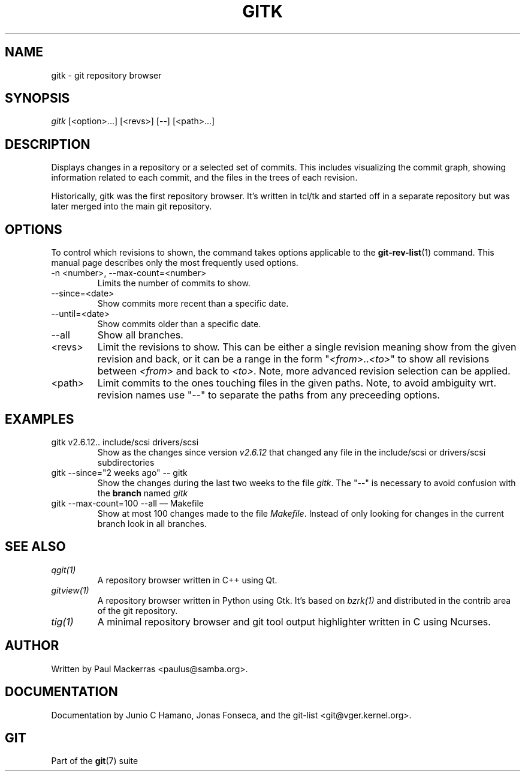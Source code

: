 .\" ** You probably do not want to edit this file directly **
.\" It was generated using the DocBook XSL Stylesheets (version 1.69.1).
.\" Instead of manually editing it, you probably should edit the DocBook XML
.\" source for it and then use the DocBook XSL Stylesheets to regenerate it.
.TH "GITK" "1" "10/03/2006" "" ""
.\" disable hyphenation
.nh
.\" disable justification (adjust text to left margin only)
.ad l
.SH "NAME"
gitk \- git repository browser
.SH "SYNOPSIS"
\fIgitk\fR [<option>\&...] [<revs>] [\-\-] [<path>\&...]
.sp
.SH "DESCRIPTION"
Displays changes in a repository or a selected set of commits. This includes visualizing the commit graph, showing information related to each commit, and the files in the trees of each revision.
.sp
Historically, gitk was the first repository browser. It's written in tcl/tk and started off in a separate repository but was later merged into the main git repository.
.sp
.SH "OPTIONS"
To control which revisions to shown, the command takes options applicable to the \fBgit\-rev\-list\fR(1) command. This manual page describes only the most frequently used options.
.sp
.TP
\-n <number>, \-\-max\-count=<number>
Limits the number of commits to show.
.TP
\-\-since=<date>
Show commits more recent than a specific date.
.TP
\-\-until=<date>
Show commits older than a specific date.
.TP
\-\-all
Show all branches.
.TP
<revs>
Limit the revisions to show. This can be either a single revision meaning show from the given revision and back, or it can be a range in the form "\fI<from>\fR..\fI<to>\fR" to show all revisions between
\fI<from>\fR
and back to
\fI<to>\fR. Note, more advanced revision selection can be applied.
.TP
<path>
Limit commits to the ones touching files in the given paths. Note, to avoid ambiguity wrt. revision names use "\-\-" to separate the paths from any preceeding options.
.SH "EXAMPLES"
.TP
gitk v2.6.12.. include/scsi drivers/scsi
Show as the changes since version
\fIv2.6.12\fR
that changed any file in the include/scsi or drivers/scsi subdirectories
.TP
gitk \-\-since="2 weeks ago" \-\- gitk
Show the changes during the last two weeks to the file
\fIgitk\fR. The "\-\-" is necessary to avoid confusion with the
\fBbranch\fR
named
\fIgitk\fR
.TP
gitk \-\-max\-count=100 \-\-all \(em Makefile
Show at most 100 changes made to the file
\fIMakefile\fR. Instead of only looking for changes in the current branch look in all branches.
.SH "SEE ALSO"
.TP
\fIqgit(1)\fR
A repository browser written in C++ using Qt.
.TP
\fIgitview(1)\fR
A repository browser written in Python using Gtk. It's based on
\fIbzrk(1)\fR
and distributed in the contrib area of the git repository.
.TP
\fItig(1)\fR
A minimal repository browser and git tool output highlighter written in C using Ncurses.
.SH "AUTHOR"
Written by Paul Mackerras <paulus@samba.org>.
.sp
.SH "DOCUMENTATION"
Documentation by Junio C Hamano, Jonas Fonseca, and the git\-list <git@vger.kernel.org>.
.sp
.SH "GIT"
Part of the \fBgit\fR(7) suite
.sp
